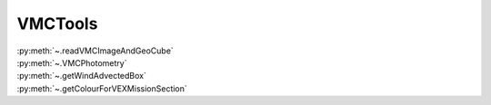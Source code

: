 .. _vmctools:

VMCTools
====================


| :py:meth:`~.readVMCImageAndGeoCube`
| :py:meth:`~.VMCPhotometry`
| :py:meth:`~.getWindAdvectedBox`
| :py:meth:`~.getColourForVEXMissionSection`



.. automethod:: VMCTools.VMCTools.readVMCImageAndGeoCube


    The longitude values stored in the .GEO files go from -180˚ to +180˚. In this function the longitude values are transformed so that they run between 0˚ to +360˚. 
    In this plot it is shown the transformation is done correctly.
    
    .. figure:: ../andere/images/longitudeTransformationCheck.png


.. automethod:: VMCTools.VMCTools.VMCPhotometry



.. automethod:: VMCTools.VMCTools.getWindAdvectedBox


    .. admonition:: Parametrisation of the wind profiles.
    
        Khatuntsev et al. (2013) report on the zonal and meridional wind profiles measured from VEX orbits up to 2299 (10-year period) and
        present the result in their figures 10(a) and (b): *Mean zonal (a) and meridional (b) profiles of the wind speed derived over the period of 10 venusian years by manual cloud tracking. Error bars correspond to 99.9999% 5σ-x confidence interval based on the standard deviation of the weighted mean. Standard deviations are presented by shadowed areas.*
        
        They present the formulae (their Equations (1) and (2)) with which the winds have been calculated by comparing two images:
        
        .. math::
        
            U = \frac {(\lambda_2 - \lambda_1) (R+h) cos (\theta)}{\Delta t}
            
        
        .. math::
        
            V = \frac {(\theta_2 - \theta_1) (R + h)}{\Delta t}
    
        where the indices :math:`1` and :math:`2` refer to the first and second image, :math:`\lambda` is the longitude and :math:`\theta` the latitude. Since :math:`U` is negative (see table below), it means the wind blows the clouds in the direction of smaller Venus longitudes.
    
        
        From my (physical) notebook entry on 19-03-2015: the average zonal wind is determined from figure 10a in Khatuntsev et al. (2013)
        and can be parametrised as (:math:`U` in units of m/s):
            
        .. csv-table:: **Parametrised average zonal wind**
           :header: "Latitude range (˚)", "wind parametrisation (m/s)", notes
     
            "(-75˚, -50˚]", :math:`U({\theta})` =  -94   + (:math:`{\theta}` + 50) * (65.6/-25), also use for latitudes down to -90˚.
            "(-50˚, -40˚]", :math:`U({\theta})` = -101.5 + (:math:`{\theta}` + 40) * (7.5/-10)
            "(-40˚, -15˚]",  :math:`U({\theta})` =  -93 + (:math:`{\theta}` + 15) * (-8.5/-35)
            "(-15˚, 0˚]", :math:`v{\theta})` = -93
    
    
        .. figure:: //Users/maarten/Science/Venus/Temperature-UV_Analysis_2024/Analysis/VMC/Step02/KhatuntsevWindProfiles/Khatuntsev_2013_Figure10a_ZonalWind.jpg
            :scale: 5% 
        
            Khatuntsev et al. (2013) Figure 10a. Zonal wind parametrisation.   
    
    
        From my (physical) notebook entry on 24-04-2015: the average meridional wind is determined from figure 10b in Khatuntsev et al. (2013)
        and can be parametrised as (:math:`V` in units of m/s):
    
    
        .. csv-table:: **Parametrised average meridional wind**
           :header: "Latitude range (˚)", "wind parametrisation (m/s)"
    
            "(-90˚, -75˚]",  :math:`V({\theta})`) =  0
            "(-75˚, -50˚]",  :math:`V({\theta})`) = -9.58 + ( :math:`{\theta}` + 50 ) * (9.38/-25)
            "(-50˚, -20˚]",  :math:`V({\theta})`) = -6.5  + ( :math:`{\theta}` + 20 ) * (-3.08/-30)
            "(-20˚, 0˚]",    :math:`V({\theta})`) = -3.26 + ( :math:`{\theta}` + 0 )   * (-3.24/-20)
    
        .. figure:: //Users/maarten/Science/Venus/Temperature-UV_Analysis_2024/Analysis/VMC/Step02/KhatuntsevWindProfiles/Khatuntsev_2013_Figure10b_MeridionalWind.jpg
            :scale: 5% 
            
            Khatuntsev et al. (2013) Figure 10b. Meridional wind parametrisation.   
        
        


.. automethod:: VMCTools.VMCTools.getColourForVEXMissionSection


